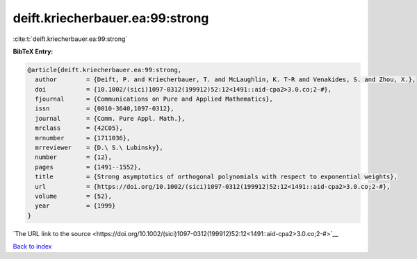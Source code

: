 deift.kriecherbauer.ea:99:strong
================================

:cite:t:`deift.kriecherbauer.ea:99:strong`

**BibTeX Entry:**

.. code-block:: bibtex

   @article{deift.kriecherbauer.ea:99:strong,
     author        = {Deift, P. and Kriecherbauer, T. and McLaughlin, K. T-R and Venakides, S. and Zhou, X.},
     doi           = {10.1002/(sici)1097-0312(199912)52:12<1491::aid-cpa2>3.0.co;2-#},
     fjournal      = {Communications on Pure and Applied Mathematics},
     issn          = {0010-3640,1097-0312},
     journal       = {Comm. Pure Appl. Math.},
     mrclass       = {42C05},
     mrnumber      = {1711036},
     mrreviewer    = {D.\ S.\ Lubinsky},
     number        = {12},
     pages         = {1491--1552},
     title         = {Strong asymptotics of orthogonal polynomials with respect to exponential weights},
     url           = {https://doi.org/10.1002/(sici)1097-0312(199912)52:12<1491::aid-cpa2>3.0.co;2-#},
     volume        = {52},
     year          = {1999}
   }

`The URL link to the source <https://doi.org/10.1002/(sici)1097-0312(199912)52:12<1491::aid-cpa2>3.0.co;2-#>`__


`Back to index <../By-Cite-Keys.html>`__
